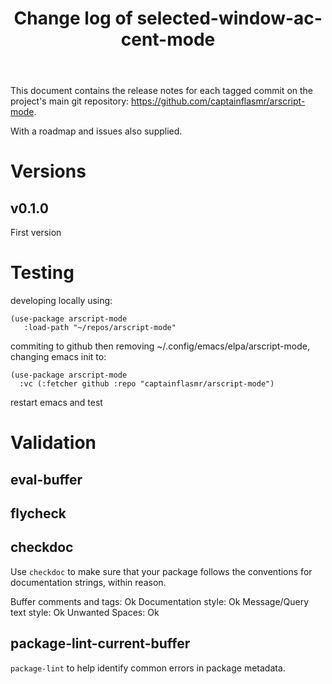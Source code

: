 #+title: Change log of selected-window-accent-mode
#+author: James Dyer
#+email: captainflasmr@gmail.com
#+language: en
#+options: ':t toc:nil author:nil email:nil num:nil title:nil
#+todo: TODO DOING | DONE
#+startup: showall

This document contains the release notes for each tagged commit on the
project's main git repository: [[https://github.com/captainflasmr/arscript-mode]].

With a roadmap and issues also supplied.

* Versions

** v0.1.0

First version

* Testing

developing locally using:

#+begin_src elisp
(use-package arscript-mode
   :load-path "~/repos/arscript-mode"
#+end_src

commiting to github then removing ~/.config/emacs/elpa/arscript-mode, changing emacs init to:

#+begin_src elisp
(use-package arscript-mode
  :vc (:fetcher github :repo "captainflasmr/arscript-mode")
#+end_src

restart emacs and test

* Validation

** eval-buffer

** flycheck

** checkdoc

Use =checkdoc= to make sure that your package follows the conventions for documentation strings, within reason.

Buffer comments and tags:  Ok
Documentation style:       Ok
Message/Query text style:  Ok
Unwanted Spaces:           Ok

** package-lint-current-buffer

=package-lint= to help identify common errors in package metadata.
